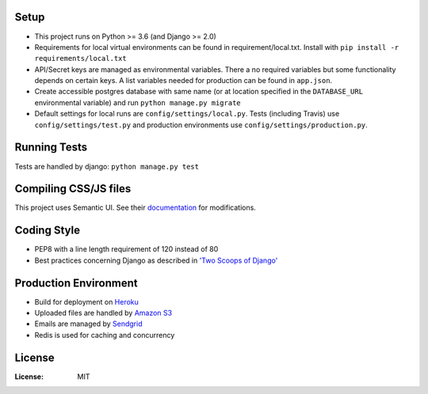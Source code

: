 .. image:: https://drive.google.com/uc?id=0B58q9z1XmLXIUDdDMXpoZFEyZDQ
   :target: https://scholarium.at/

.. image:: https://img.shields.io/badge/built%20with-Cookiecutter%20Django-ff69b4.svg
     :target: https://github.com/pydanny/cookiecutter-django/
     :alt: Built with Cookiecutter Django

.. image:: https://travis-ci.org/valuehack/scholariumat.svg?branch=master
   :target: https://travis-ci.org/valuehack/scholariumat

.. image:: https://coveralls.io/repos/github/valuehack/scholariumat/badge.svg?branch=master
   :target: https://coveralls.io/github/valuehack/scholariumat?branch=master

Setup
-----
* This project runs on Python >= 3.6 (and Django >= 2.0)
* Requirements for local virtual environments can be found in requirement/local.txt. Install with ``pip install -r requirements/local.txt``
* API/Secret keys are managed as environmental variables. There a no required variables but some functionality depends on certain keys. A list variables needed for production can be found in ``app.json``.
* Create accessible postgres database with same name (or at location specified in the ``DATABASE_URL`` environmental variable) and run ``python manage.py migrate``
* Default settings for local runs are ``config/settings/local.py``. Tests (including Travis) use ``config/settings/test.py`` and production environments use ``config/settings/production.py``.

Running Tests
-------------
Tests are handled by django: ``python manage.py test``

Compiling CSS/JS files
-------------------
This project uses Semantic UI. See their `documentation <https://semantic-ui.com/introduction/getting-started.html>`_ for modifications. 

Coding Style
------------
* PEP8 with a line length requirement of 120 instead of 80
* Best practices concerning Django as described in `'Two Scoops of Django' <https://www.twoscoopspress.com/products/two-scoops-of-django-1-11>`_

Production Environment
----------------------
* Build for deployment on `Heroku <https://www.heroku.com/>`_
* Uploaded files are handled by `Amazon S3 <https://aws.amazon.com/s3/>`_
* Emails are managed by `Sendgrid <https://sendgrid.com/>`_
* Redis is used for caching and concurrency 

License
-------
:License: MIT

